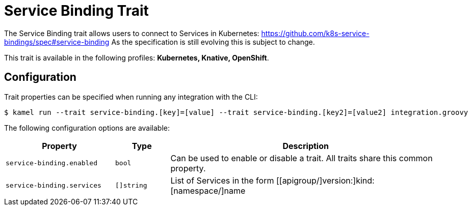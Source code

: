 = Service Binding Trait

// Start of autogenerated code - DO NOT EDIT! (description)
The Service Binding trait allows users to connect to Services in Kubernetes:
https://github.com/k8s-service-bindings/spec#service-binding
As the specification is still evolving this is subject to change.


This trait is available in the following profiles: **Kubernetes, Knative, OpenShift**.

// End of autogenerated code - DO NOT EDIT! (description)
// Start of autogenerated code - DO NOT EDIT! (configuration)
== Configuration

Trait properties can be specified when running any integration with the CLI:
[source,console]
----
$ kamel run --trait service-binding.[key]=[value] --trait service-binding.[key2]=[value2] integration.groovy
----
The following configuration options are available:

[cols="2m,1m,5a"]
|===
|Property | Type | Description

| service-binding.enabled
| bool
| Can be used to enable or disable a trait. All traits share this common property.

| service-binding.services
| []string
| List of Services in the form [[apigroup/]version:]kind:[namespace/]name

|===

// End of autogenerated code - DO NOT EDIT! (configuration)
